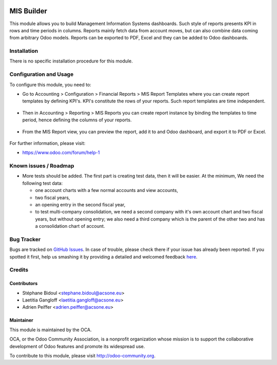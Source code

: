 .. image:: https://img.shields.io/badge/licence-AGPL--3-blue.svg
    :alt: License: AGPL-3

===========
MIS Builder
===========

This module allows you to build Management Information Systems dashboards.
Such style of reports presents KPI in rows and time periods in columns.
Reports mainly fetch data from account moves, but can also combine data coming
from arbitrary Odoo models. Reports can be exported to PDF, Excel and they
can be added to Odoo dashboards.

Installation
============

There is no specific installation procedure for this module.

Configuration and Usage
=======================

To configure this module, you need to:

* Go to Accounting > Configuration > Financial Reports > MIS Report Templates where
  you can create report templates by defining KPI's. KPI's constitute the rows of your
  reports. Such report templates are time independent.

.. figure:: static/description/ex_report_template.png | ex_report_template.png
   :scale: 80 %
   :alt: Sample report template

* Then in Accounting > Reporting > MIS Reports you can create report instance by
  binding the templates to time period, hence defining the columns of your reports.

.. figure:: static/description/ex_report.png
   :alt: Sample report configuration

* From the MIS Report view, you can preview the report, add it to and Odoo dashboard,
  and export it to PDF or Excel.

.. figure:: static/description/ex_dashboard.png
   :alt: Sample dashboard view

For further information, please visit:

* https://www.odoo.com/forum/help-1

Known issues / Roadmap
======================

* More tests should be added. The first part is creating test data, then it will be
  easier. At the minimum, We need the following test data:

  * one account charts with a few normal accounts and view accounts,
  * two fiscal years,
  * an opening entry in the second fiscal year,
  * to test multi-company consolidation, we need a second company with it's own
    account chart and two fiscal years, but without opening entry; we also need
    a third company which is the parent of the other two and has a consolidation
    chart of account.

Bug Tracker
===========

Bugs are tracked on `GitHub Issues <https://github.com/OCA/account-financial-reporting/issues>`_.
In case of trouble, please check there if your issue has already been reported.
If you spotted it first, help us smashing it by providing a detailed and welcomed feedback
`here <https://github.com/OCA/account-financial-reporting/issues/new?body=module:%20mis_builder%0Aversion:%208.0%0A%0A**Steps%20to%20reproduce**%0A-%20...%0A%0A**Current%20behavior**%0A%0A**Expected%20behavior**>`_.

Credits
=======

Contributors
------------

* Stéphane Bidoul <stephane.bidoul@acsone.eu>
* Laetitia Gangloff <laetitia.gangloff@acsone.eu>
* Adrien Peiffer <adrien.peiffer@acsone.eu>

Maintainer
----------

.. image:: https://odoo-community.org/logo.png
   :alt: Odoo Community Association
   :target: https://odoo-community.org

This module is maintained by the OCA.

OCA, or the Odoo Community Association, is a nonprofit organization whose
mission is to support the collaborative development of Odoo features and
promote its widespread use.

To contribute to this module, please visit http://odoo-community.org.
